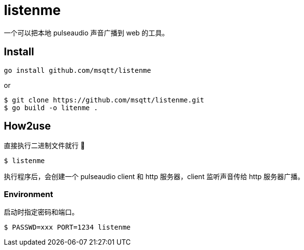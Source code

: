 = listenme
一个可以把本地 pulseaudio 声音广播到 web 的工具。

== Install

[,bash]
----
go install github.com/msqtt/listenme
----

or 

[,bash]
----
$ git clone https://github.com/msqtt/listenme.git
$ go build -o litenme .
----

== How2use

直接执行二进制文件就行 💩

[,bash]
----
$ listenme
----

执行程序后，会创建一个 pulseaudio client 和 http 服务器，client 监听声音传给 http 服务器广播。 

=== Environment

启动时指定密码和端口。

[,bash]
----
$ PASSWD=xxx PORT=1234 listenme
----

